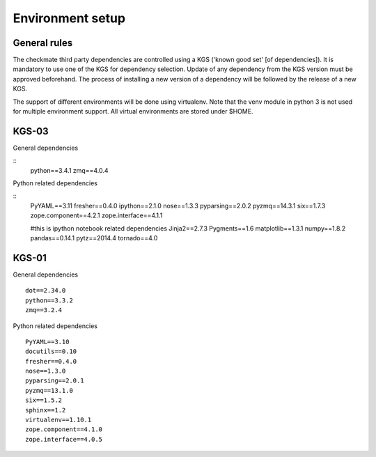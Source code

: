 Environment setup
=================
General rules
-------------
The checkmate third party dependencies are controlled using a KGS ('known good set' [of dependencies]).
It is mandatory to use one of the KGS for dependency selection. Update of any dependency from the KGS version must be approved beforehand.
The process of installing a new version of a dependency will be followed by the release of a new KGS.

The support of different environments will be done using virtualenv.  Note that the venv module in python 3 is not used for multiple environment support.
All virtual environments are stored under $HOME.


KGS-03
------
General dependencies

::
    python==3.4.1
    zmq==4.0.4


Python related dependencies

::
    PyYAML==3.11
    fresher==0.4.0
    ipython==2.1.0
    nose==1.3.3
    pyparsing==2.0.2
    pyzmq==14.3.1
    six==1.7.3
    zope.component==4.2.1
    zope.interface==4.1.1

    #this is ipython notebook related dependencies
    Jinja2==2.7.3
    Pygments==1.6
    matplotlib==1.3.1
    numpy==1.8.2
    pandas==0.14.1
    pytz==2014.4
    tornado==4.0



KGS-01
------
General dependencies

::

    dot==2.34.0
    python==3.3.2
    zmq==3.2.4


Python related dependencies

::

    PyYAML==3.10
    docutils==0.10
    fresher==0.4.0
    nose==1.3.0
    pyparsing==2.0.1
    pyzmq==13.1.0
    six==1.5.2
    sphinx==1.2
    virtualenv==1.10.1
    zope.component==4.1.0
    zope.interface==4.0.5


